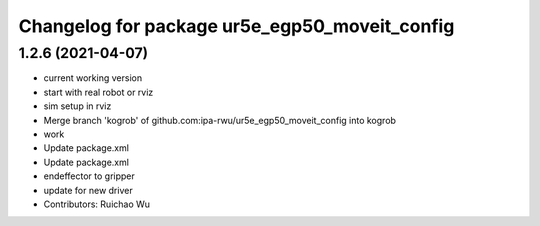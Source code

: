 ^^^^^^^^^^^^^^^^^^^^^^^^^^^^^^^^^^^^^^^^^^^^^^
Changelog for package ur5e_egp50_moveit_config
^^^^^^^^^^^^^^^^^^^^^^^^^^^^^^^^^^^^^^^^^^^^^^

1.2.6 (2021-04-07)
------------------
* current working version
* start with real robot or rviz
* sim setup in rviz
* Merge branch 'kogrob' of github.com:ipa-rwu/ur5e_egp50_moveit_config into kogrob
* work
* Update package.xml
* Update package.xml
* endeffector to gripper
* update for new driver
* Contributors: Ruichao Wu

